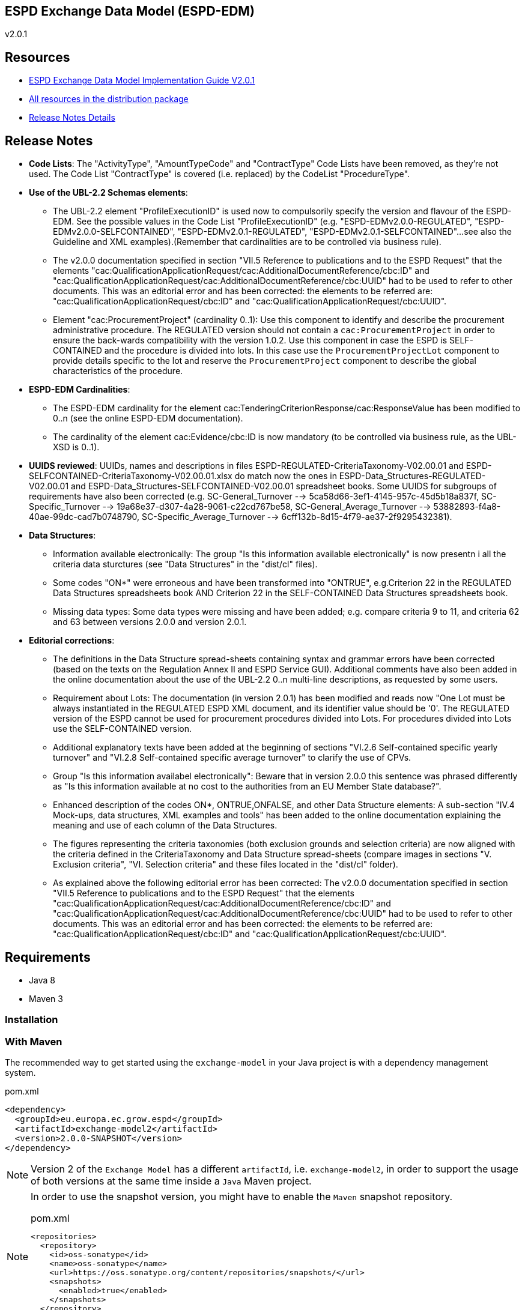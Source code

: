 ifndef::imagesdir[:imagesdir: images]

== ESPD Exchange Data Model (ESPD-EDM)

v2.0.1

== Resources

* link:++https://espd.github.io/ESPD-EDM/v2.0.0/xml_guide.html++[ESPD Exchange Data Model Implementation Guide V2.0.1]
* link:++https://github.com/ESPD/ESPD-EDM/tree/2.0.0/docs/src/main/asciidoc/dist++[All resources in the distribution package]

* link:++https://github.com/ESPD/ESPD-EDM/tree/2.0.0/docs/src/main/asciidoc/dist/rn/Release Notes-2.0.1.ods++[Release Notes Details]

== Release Notes

* *Code Lists*: The "ActivityType", "AmountTypeCode" and "ContractType" Code Lists have been removed, as they're not used. The Code List "ContractType" is covered (i.e. replaced) by the CodeList "ProcedureType".

* *Use of the UBL-2.2 Schemas elements*: 

** The UBL-2.2 element "ProfileExecutionID" is used now to compulsorily specify the version and flavour of the ESPD-EDM. See the possible values in the Code List "ProfileExecutionID" (e.g. "ESPD-EDMv2.0.0-REGULATED", "ESPD-EDMv2.0.0-SELFCONTAINED", "ESPD-EDMv2.0.1-REGULATED", "ESPD-EDMv2.0.1-SELFCONTAINED"...see also the Guideline and XML examples).(Remember that cardinalities are to be controlled via business rule).

** The v2.0.0 documentation specified in section "VII.5 Reference to publications and to the ESPD Request" that the elements "cac:QualificationApplicationRequest/cac:AdditionalDocumentReference/cbc:ID" and "cac:QualificationApplicationRequest/cac:AdditionalDocumentReference/cbc:UUID" had to be used to refer to other documents. This was an editorial error and has been corrected: the elements to be referred are: "cac:QualificationApplicationRequest/cbc:ID" and "cac:QualificationApplicationRequest/cbc:UUID".  

** Element "cac:ProcurementProject" (cardinality 0..1): Use this component to identify and describe the procurement administrative procedure. The REGULATED version should not contain a `cac:ProcurementProject` in order to ensure the back-wards compatibility with the version 1.0.2. Use this component in case the ESPD is SELF-CONTAINED and the procedure is divided into lots. In this case use the `ProcurementProjectLot` component to provide details specific to the lot and reserve the `ProcurementProject` component to describe the global characteristics of the procedure. 

* *ESPD-EDM Cardinalities*: 
** The ESPD-EDM cardinality for the element cac:TenderingCriterionResponse/cac:ResponseValue has been modified to 0..n (see the online ESPD-EDM documentation). 
** The cardinality of the element cac:Evidence/cbc:ID is now mandatory (to be controlled via business rule, as the UBL-XSD is 0..1). 

* *UUIDS reviewed*: UUIDs, names and descriptions in files ESPD-REGULATED-CriteriaTaxonomy-V02.00.01 and ESPD-SELFCONTAINED-CriteriaTaxonomy-V02.00.01.xlsx do match now the ones in ESPD-Data_Structures-REGULATED-V02.00.01 and ESPD-Data_Structures-SELFCONTAINED-V02.00.01 spreadsheet books. Some UUIDS for subgroups of requirements have also been corrected (e.g. SC-General_Turnover --> 5ca58d66-3ef1-4145-957c-45d5b18a837f,  SC-Specific_Turnover --> 19a68e37-d307-4a28-9061-c22cd767be58, SC-General_Average_Turnover --> 53882893-f4a8-40ae-99dc-cad7b0748790, SC-Specific_Average_Turnover --> 6cff132b-8d15-4f79-ae37-2f9295432381).

* *Data Structures*:

** Information available electronically: The group "Is this information available electronically" is now presentn i all the criteria data sturctures (see "Data Structures" in the "dist/cl" files).

** Some codes "ON*" were erroneous and have been transformed into "ONTRUE", e.g.Criterion 22 in the REGULATED Data Structures spreadsheets book AND Criterion 22 in the SELF-CONTAINED Data Structures spreadsheets book.

** Missing data types: Some data types were missing and have been added; e.g. compare criteria 9 to 11, and criteria 62 and 63 between versions 2.0.0 and version 2.0.1. 

* *Editorial corrections*: 
** The definitions in the Data Structure spread-sheets containing syntax and grammar errors have been corrected (based on the texts on the Regulation Annex II and ESPD Service GUI). Additional comments have also been added in the online documentation about the use of the UBL-2.2 0..n multi-line descriptions, as requested by some users.     

** Requirement about Lots: The documentation (in version 2.0.1) has been modified and reads now "One Lot must be always instantiated in the REGULATED ESPD XML document, and its identifier value should be '0'. The REGULATED version of the ESPD cannot be used for procurement procedures divided into Lots. For procedures divided into Lots use the SELF-CONTAINED version.

** Additional explanatory texts have been added at the beginning of sections "VI.2.6 Self-contained specific yearly turnover" and "VI.2.8 Self-contained specific average turnover" to clarify the use of CPVs.

** Group "Is this information availabel electronically": Beware that in version 2.0.0 this sentence was phrased differently as "Is this information available at no cost to the authorities from an EU Member State database?".

** Enhanced description of the codes ON*, ONTRUE,ONFALSE, and other Data Structure elements: A sub-section "IV.4 Mock-ups, data structures, XML examples and tools" has been added to the online documentation explaining the meaning and use of each column of the Data Structures.

** The figures representing the criteria taxonomies (both exclusion grounds and selection criteria) are now aligned with the criteria defined in the CriteriaTaxonomy and Data Structure spread-sheets (compare images in sections "V. Exclusion criteria", "VI. Selection criteria" and these files located in the "dist/cl" folder). 

** As explained above the following editorial error has been corrected: The v2.0.0 documentation specified in section "VII.5 Reference to publications and to the ESPD Request" that the elements "cac:QualificationApplicationRequest/cac:AdditionalDocumentReference/cbc:ID" and "cac:QualificationApplicationRequest/cac:AdditionalDocumentReference/cbc:UUID" had to be used to refer to other documents. This was an editorial error and has been corrected: the elements to be referred are: "cac:QualificationApplicationRequest/cbc:ID" and "cac:QualificationApplicationRequest/cbc:UUID".

	
== Requirements

 * Java 8
 * Maven 3

=== Installation

=== With Maven

The recommended way to get started using the `exchange-model` in your Java project is with a dependency management system.

[source,xml]
.pom.xml
----
<dependency>
  <groupId>eu.europa.ec.grow.espd</groupId>
  <artifactId>exchange-model2</artifactId>
  <version>2.0.0-SNAPSHOT</version>
</dependency>
----

[NOTE]
====
Version 2 of the `Exchange Model` has a different `artifactId`, i.e. `exchange-model2`, in order to
support the usage of both versions at the same time inside a `Java` Maven project.
====

[NOTE]
====
In order to use the snapshot version, you might have to enable the `Maven` snapshot repository.

[source,xml]
.pom.xml
----
<repositories>
  <repository>
    <id>oss-sonatype</id>
    <name>oss-sonatype</name>
    <url>https://oss.sonatype.org/content/repositories/snapshots/</url>
    <snapshots>
      <enabled>true</enabled>
    </snapshots>
  </repository>
</repositories>
----
====

=== With Gradle

[source,groovy]
.build.gradle
----
dependencies {
    compile("eu.europa.ec.grow.espd:exchange-model2:2.0.0-SNAPSHOT")
}
----
